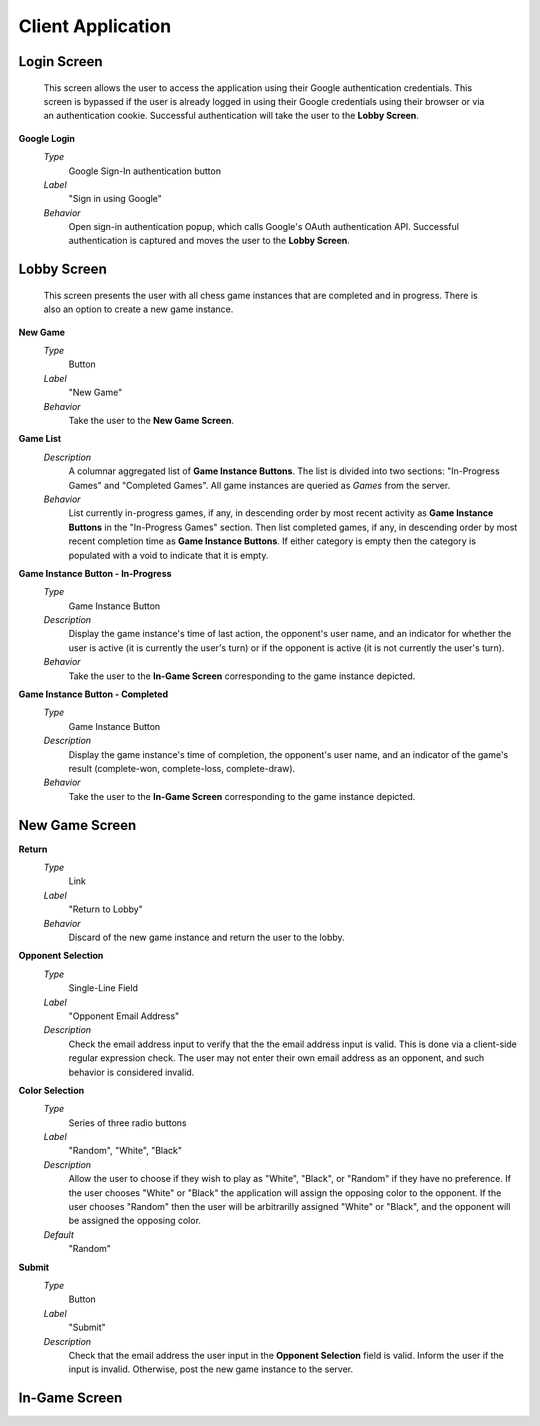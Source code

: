 Client Application
==================

Login Screen
````````````
    This screen allows the user to access the application using their Google
    authentication credentials. This screen is bypassed if the user is already
    logged in using their Google credentials using their browser or via an
    authentication cookie. Successful authentication will take the user to the
    **Lobby Screen**.

**Google Login**
    *Type*
        Google Sign-In authentication button

    *Label*
        "Sign in using Google"

    *Behavior*
        Open sign-in authentication popup, which calls Google's OAuth
        authentication API. Successful authentication is captured and moves the
        user to the **Lobby Screen**.

Lobby Screen
````````````
    This screen presents the user with all chess game instances that are
    completed and in progress. There is also an option to create a new game
    instance.

**New Game**
    *Type*
        Button

    *Label*
        "New Game"

    *Behavior*
        Take the user to the **New Game Screen**.

**Game List**
    *Description*
        A columnar aggregated list of **Game Instance Buttons**. The list is
        divided into two sections: "In-Progress Games" and "Completed Games".
        All game instances are queried as *Games* from the server.

    *Behavior*
        List currently in-progress games, if any, in descending order by most
        recent activity as **Game Instance Buttons** in the "In-Progress Games"
        section. Then list completed games, if any, in descending order by
        most recent completion time as **Game Instance Buttons**. If either
        category is empty then the category is populated with a void to
        indicate that it is empty.

**Game Instance Button - In-Progress**
    *Type*
        Game Instance Button

    *Description*
        Display the game instance's time of last action, the opponent's user
        name, and an indicator for whether the user is active (it is currently
        the user's turn) or if the opponent is active (it is not currently the
        user's turn).

    *Behavior*
        Take the user to the **In-Game Screen** corresponding to the game
        instance depicted.

**Game Instance Button - Completed**
    *Type*
        Game Instance Button

    *Description*
        Display the game instance's time of completion, the opponent's user
        name, and an indicator of the game's result (complete-won,
        complete-loss, complete-draw).

    *Behavior*
        Take the user to the **In-Game Screen** corresponding to the game
        instance depicted.

New Game Screen
```````````````

**Return**
    *Type*
        Link

    *Label*
        "Return to Lobby"

    *Behavior*
        Discard of the new game instance and return the user to the lobby.

**Opponent Selection**
    *Type*
        Single-Line Field

    *Label*
        "Opponent Email Address"

    *Description*
        Check the email address input to verify that the the email address
        input is valid. This is done via a client-side regular expression
        check. The user may not enter their own email address as an opponent,
        and such behavior is considered invalid.

**Color Selection**
    *Type*
        Series of three radio buttons

    *Label*
        "Random", "White", "Black"

    *Description*
        Allow the user to choose if they wish to play as "White", "Black", or
        "Random" if they have no preference. If the user chooses "White" or
        "Black" the application will assign the opposing color to the opponent.
        If the user chooses "Random" then the user will be arbitrarilly
        assigned "White" or "Black", and the opponent will be assigned the
        opposing color.

    *Default*
        "Random"

**Submit**
    *Type*
        Button

    *Label*
        "Submit"

    *Description*
        Check that the email address the user input in the **Opponent
        Selection** field is valid. Inform the user if the input is invalid.
        Otherwise, post the new game instance to the server.

In-Game Screen
``````````````

